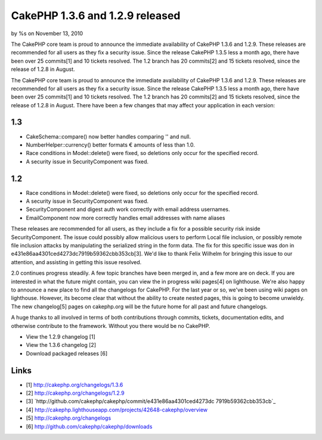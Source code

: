 

CakePHP 1.3.6 and 1.2.9 released
================================

by %s on November 13, 2010

The CakePHP core team is proud to announce the immediate availability
of CakePHP 1.3.6 and 1.2.9. These releases are recommended for all
users as they fix a security issue. Since the release CakePHP 1.3.5
less a month ago, there have been over 25 commits[1] and 10 tickets
resolved. The 1.2 branch has 20 commits[2] and 15 tickets resolved,
since the release of 1.2.8 in August.

The CakePHP core team is proud to announce the immediate availability
of CakePHP 1.3.6 and 1.2.9. These releases are recommended for all
users as they fix a security issue. Since the release CakePHP 1.3.5
less a month ago, there have been over 25 commits[1] and 10 tickets
resolved. The 1.2 branch has 20 commits[2] and 15 tickets resolved,
since the release of 1.2.8 in August. There have been a few changes
that may affect your application in each version:


1.3
```

+ CakeSchema::compare() now better handles comparing '' and null.
+ NumberHelper::currency() better formats € amounts of less than 1.0.
+ Race conditions in Model::delete() were fixed, so deletions only
  occur for the specified record.
+ A security issue in SecurityComponent was fixed.



1.2
```

+ Race conditions in Model::delete() were fixed, so deletions only
  occur for the specified record.
+ A security issue in SecurityComponent was fixed.
+ SecurityComponent and digest auth work correctly with email address
  usernames.
+ EmailComponent now more correctly handles email addresses with name
  aliases

These releases are recommended for all users, as they include a fix
for a possible security risk inside SecurityComponent. The issue could
possibly allow malicious users to perform Local file inclusion, or
possibly remote file inclusion attacks by manipulating the serialized
string in the form data. The fix for this specific issue was don in
e431e86aa4301ced4273dc7919b59362cbb353cb[3]. We'd like to thank Felix
Wilhelm for bringing this issue to our attention, and assisting in
getting this issue resolved.

2.0 continues progress steadily. A few topic branches have been merged
in, and a few more are on deck. If you are interested in what the
future might contain, you can view the in progress wiki pages[4] on
lighthouse. We're also happy to announce a new place to find all the
changelogs for CakePHP. For the last year or so, we've been using wiki
pages on lighthouse. However, its become clear that without the
ability to create nested pages, this is going to become unwieldy. The
new changelog[5] pages on cakephp.org will be the future home for all
past and future changelogs.

A huge thanks to all involved in terms of both contributions through
commits, tickets, documentation edits, and otherwise contribute to the
framework. Without you there would be no CakePHP.

+ View the 1.2.9 changelog [1]
+ View the 1.3.6 changelog [2]
+ Download packaged releases [6]



Links
`````

+ [1] `http://cakephp.org/changelogs/1.3.6`_
+ [2] `http://cakephp.org/changelogs/1.2.9`_
+ [3] `http://github.com/cakephp/cakephp/commit/e431e86aa4301ced4273dc
  7919b59362cbb353cb`_
+ [4]
  `http://cakephp.lighthouseapp.com/projects/42648-cakephp/overview`_
+ [5] `http://cakephp.org/changelogs`_
+ [6] `http://github.com/cakephp/cakephp/downloads`_




.. _http://cakephp.org/changelogs: http://cakephp.org/changelogs
.. _http://cakephp.org/changelogs/1.3.6: http://cakephp.org/changelogs/1.3.6
.. _http://cakephp.lighthouseapp.com/projects/42648-cakephp/overview: http://cakephp.lighthouseapp.com/projects/42648-cakephp/overview
.. _http://github.com/cakephp/cakephp/commit/e431e86aa4301ced4273dc7919b59362cbb353cb: http://github.com/cakephp/cakephp/commit/e431e86aa4301ced4273dc7919b59362cbb353cb
.. _http://cakephp.org/changelogs/1.2.9: http://cakephp.org/changelogs/1.2.9
.. _http://github.com/cakephp/cakephp/downloads: http://github.com/cakephp/cakephp/downloads
.. meta::
    :title: CakePHP 1.3.6 and 1.2.9 released
    :description: CakePHP Article related to release,CakePHP,news,Articles
    :keywords: release,CakePHP,news,Articles
    :copyright: Copyright 2010 
    :category: articles

